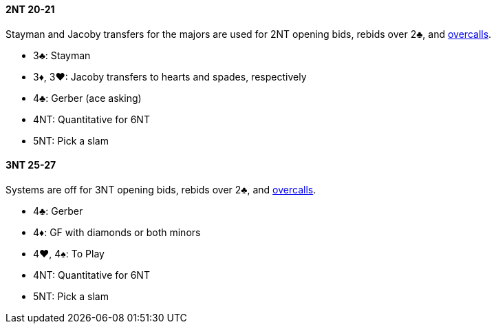 #### 2NT 20-21
Stayman and Jacoby transfers for the majors are used for 2NT opening bids, rebids over 2♣, and <<#nt-overcalls,overcalls>>.

* 3♣: Stayman
* 3♦, 3♥: Jacoby transfers to hearts and spades, respectively
* 4♣: Gerber (ace asking)
* 4NT: Quantitative for 6NT
* 5NT: Pick a slam

#### 3NT 25-27
Systems are off for 3NT opening bids, rebids over 2♣, and <<#nt-overcalls,overcalls>>.

* 4♣: Gerber
* 4♦: GF with diamonds or both minors
* 4♥, 4♠: To Play
* 4NT: Quantitative for 6NT
* 5NT: Pick a slam

